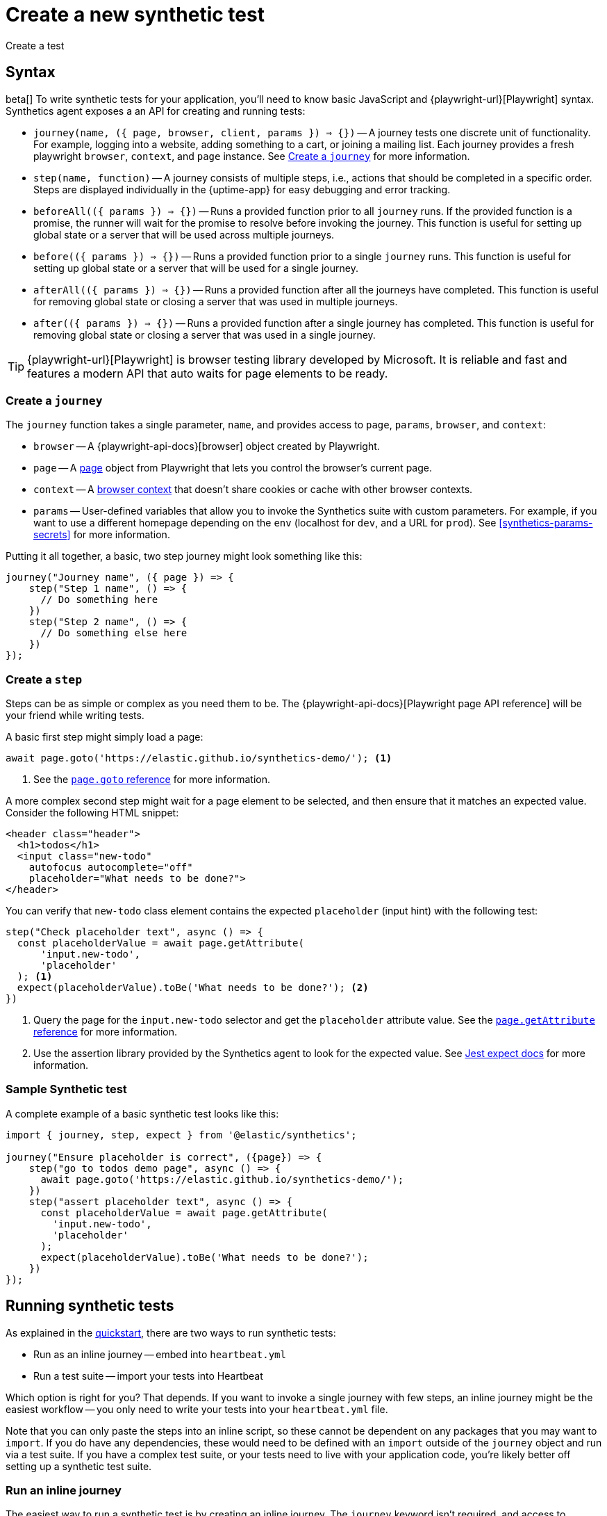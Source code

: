 [[synthetics-create-test]]
= Create a new synthetic test

++++
<titleabbrev>Create a test</titleabbrev>
++++

[discrete]
[[synthetics-syntax]]
== Syntax

beta[] To write synthetic tests for your application, you'll need to know basic JavaScript and
{playwright-url}[Playwright] syntax.
Synthetics agent exposes a an API for creating and running tests:

* `journey(name, ({ page, browser, client, params }) => {})` -- A journey tests one discrete unit of functionality.
For example, logging into a website, adding something to a cart, or joining a mailing list.
Each journey provides a fresh playwright `browser`, `context`, and `page` instance.
See <<synthetics-create-journey>> for more information.
* `step(name, function)` -- A journey consists of multiple steps, i.e., actions that should be completed in a specific order.
Steps are displayed individually in the {uptime-app} for easy debugging and error tracking.
* `beforeAll(({ params }) => {})` -- Runs a provided function prior to all `journey` runs.
If the provided function is a promise, the runner will wait for the promise to resolve before invoking the journey.
This function is useful for setting up global state or a server that will be used across multiple journeys.
* `before(({ params }) => {})` -- Runs a provided function prior to a single `journey` runs.
This function is useful for setting up global state or a server that will be used for a single journey.
* `afterAll(({ params }) => {})` -- Runs a provided function after all the journeys have completed.
This function is useful for removing global state or closing a server that was used in multiple journeys.
* `after(({ params }) => {})` -- Runs a provided function after a single journey has completed.
This function is useful for removing global state or closing a server that was used in a single journey.

TIP: {playwright-url}[Playwright] is browser testing library developed by Microsoft.
It is reliable and fast and features a modern API that auto waits for page elements to be ready.

[discrete]
[[synthetics-create-journey]]
=== Create a `journey`

The `journey` function takes a single parameter, `name`,
and provides access to `page`, `params`, `browser`, and `context`:

* `browser` -- A {playwright-api-docs}[browser] object created by Playwright.
* `page` -- A https://playwright.dev/docs/api/class-page[page] object from Playwright that lets you control the browser's current page.
* `context` -- A https://playwright.dev/docs/api/class-browsercontext[browser context] that doesn't share cookies or cache with other browser contexts.
* `params` -- User-defined variables that allow you to invoke the Synthetics suite with custom parameters.
For example, if you want to use a different homepage depending on the `env`
(localhost for `dev`, and a URL for `prod`). See <<synthetics-params-secrets>>
for more information.

Putting it all together, a basic, two step journey might look something like this:

[source,js]
----
journey("Journey name", ({ page }) => {
    step("Step 1 name", () => {
      // Do something here
    })
    step("Step 2 name", () => {
      // Do something else here
    })
});
----

[discrete]
[[synthetics-create-step]]
=== Create a `step`

Steps can be as simple or complex as you need them to be.
The {playwright-api-docs}[Playwright page API reference] will be your friend while writing tests.

A basic first step might simply load a page:

[source,js]
----
await page.goto('https://elastic.github.io/synthetics-demo/'); <1>
----
<1> See the https://playwright.dev/docs/api/class-page#page-goto[`page.goto` reference] for more information.

A more complex second step might wait for a page element to be selected,
and then ensure that it matches an expected value.
Consider the following HTML snippet:

[source,html]
----
<header class="header">
  <h1>todos</h1>
  <input class="new-todo"
    autofocus autocomplete="off"
    placeholder="What needs to be done?">
</header>
----

You can verify that `new-todo` class element contains the expected `placeholder` (input hint)
with the following test:

[source,js]
----
step("Check placeholder text", async () => {
  const placeholderValue = await page.getAttribute(
      'input.new-todo',
      'placeholder'
  ); <1>
  expect(placeholderValue).toBe('What needs to be done?'); <2>
})
----
<1> Query the page for the `input.new-todo` selector and get the `placeholder`
attribute value. See the https://playwright.dev/docs/api/class-page#page-get-attribute[`page.getAttribute` reference] for more information.
<2> Use the assertion library provided by the Synthetics agent to look for the
expected value. See https://jestjs.io/docs/expect[Jest expect docs] for more information.

[discrete]
[[synthetics-sample-test]]
=== Sample Synthetic test

A complete example of a basic synthetic test looks like this:

[source,js]
----
import { journey, step, expect } from '@elastic/synthetics';

journey("Ensure placeholder is correct", ({page}) => {
    step("go to todos demo page", async () => {
      await page.goto('https://elastic.github.io/synthetics-demo/');
    })
    step("assert placeholder text", async () => {
      const placeholderValue = await page.getAttribute(
        'input.new-todo',
        'placeholder'
      );
      expect(placeholderValue).toBe('What needs to be done?');
    })
});
----

[discrete]
[[synthetic-run-tests]]
== Running synthetic tests

As explained in the <<synthetics-quickstart,quickstart>>, there are two ways to run synthetic tests:

* Run as an inline journey -- embed into `heartbeat.yml`
* Run a test suite -- import your tests into Heartbeat

Which option is right for you? That depends.
If you want to invoke a single journey with few steps, an inline journey might be the easiest workflow --
you only need to write your tests into your `heartbeat.yml` file.

Note that you can only paste the steps into an inline script, so these cannot be dependent on any packages that you may want to `import`. If you do have any dependencies, these would need to be defined with an `import` outside of the `journey` object and run via a test suite.
If you have a complex test suite, or your tests need to live with your application code,
you're likely better off setting up a synthetic test suite.

[discrete]
[[synthetics-inline-journey]]
=== Run an inline journey

The easiest way to run a synthetic test is by creating an inline journey.
The `journey` keyword isn't required, and access to variables like `page` and `params` is automatic. Remember you cannot `import` any dependencies using inline scripts.

Copy and paste your test steps into `heartbeat.yml`.
Heartbeat spawns a separate Node.js process, schedules your tests, and runs them on a chromium browser.
You don't need to worry about anything else.

An example, `short.js`, is provided in the
https://github.com/elastic/synthetics-demo/blob/main/heartbeat/monitors.d/browser-inline.yml[elastic/synthetics] GitHub repository:

[source,js]
----
// test-homepage-hover.js
step("load homepage", async () => {
    await page.goto('https://www.elastic.co');
});
step("hover over products menu", async () => {
    await page.hover('css=[data-nav-item=products]');
});
----

To run this, or any other inline example locally, change into the directory of your test,
and pipe the file contents to the `npx @elastic/synthetics` command.

For example:

[source,sh]
----
cat examples/inline/short.js | npx @elastic/synthetics --inline
----

If everything works as expected, you'll get the similar response:

[source,sh]
----
Journey: inline
   ✓  Step: 'load homepage' succeeded (1831 ms)
   ✓  Step: 'hover over products menu' succeeded (97 ms)

 2 passed (2511 ms)
----

The script can then be copied into your in your `heartbeat.yml`:

[source,yml]
----
heartbeat.monitors:
- type: browser
  id: elastic-website
  name: Elastic website
  schedule: "@every 1m"
  source:
    inline:
      script: |-
        step("load homepage", async () => {
            await page.goto('https://www.elastic.co');
        });
        step("hover over products menu", async () => {
            await page.hover('css=[data-nav-item=products]');
        });
----

That's it! You can either spin up Heartbeat yourself, or jump to <<synthetics-quickstart-step-three>>
of the Quickstart to use the provided Docker project template.

[discrete]
[[synthetics-test-suite]]
=== Run a test suite

If you have a suite of tests you'd like to implement, you can use Elastic synthetics as a library.
In this method, you use Docker to run both Heartbeat and `elastic-synthetics`.

// [discrete]
// [[synthetics-suite-install]]
// ==== Step 1: Install `@elastic/synthetics`

Install the `@elastic/synthetics` package globally to get started:

[source,sh]
----
npm install -g @elastic/synthetics
----

// [discrete]
// [[synthetics-suite-create]]
// ==== Step 2: Create your tests

Now it's time to write your tests:

. Create a new https://docs.npmjs.com/cli/v7/commands/npm-init[NPM/Node.js project].
. Create a `javascript` or `typescript` file that imports your tests.
All synthetic test files must use the `.journey.ts` or `.journey.js` file extension.
. Compile everything together.

At Elastic, we're fans of examples, so one is provided in the
https://github.com/elastic/synthetics[elastic/synthetics] repository.
If you'd like to test it locally, clone the repo, and install the example:

[source,sh]
----
# Check out the synthetics repo and included examples
git clone git@github.com:elastic/synthetics.git &&\
cd synthetics/examples/todos/ &&\
# Install all required dependencies for the todos example
npm install
----

You are now inside the a synthetics test-suite, which is also an NPM project.
You can now run the provided tests; Note that, by default, only files matching the filename `*.journey.(ts|js)*`
will be run.

[source,sh]
----
# Run tests on the current directory. Please note the dot `.` which indicates 
# that we want to run tests on the current directory
npx @elastic/synthetics .
----

Once you have your tests up and running, follow the steps in the <<synthetics-quickstart,quickstart guide>>
to integrate with the provided Docker project template.

// Results. . .
// [source,sh]
// ----
// Journey: basic addition and completion of single task
//    ✓  Step: 'go to app' succeeded (150 ms)
//    ✓  Step: 'add task Dont put salt in your eyes' succeeded (79 ms)
//    ✓  Step: 'check that task list has exactly 1 elements' succeeded (7 ms)
//    ✓  Step: 'check for task 'Don't put salt in your eyes' in list' succeeded (50 ms)
//    ✓  Step: 'destroy task 'Don't put salt in your eyes'' succeeded (75 ms)
//    ✓  Step: 'check that task list has exactly 0 elements' succeeded (2 ms)

// Journey: adding and removing a few tasks
//    ✓  Step: 'go to app' succeeded (125 ms)
//    ✓  Step: 'add task Task 1' succeeded (40 ms)
//    ✓  Step: 'add task Task 2' succeeded (49 ms)
//    ✓  Step: 'add task Task 3' succeeded (21 ms)
//    ✓  Step: 'check that task list has exactly 3 elements' succeeded (8 ms)
//    ✓  Step: 'destroy task 'Task 2'' succeeded (94 ms)
//    ✓  Step: 'check that task list has exactly 2 elements' succeeded (5 ms)
//    ✓  Step: 'add task Task 4' succeeded (36 ms)
//    ✓  Step: 'check that task list has exactly 3 elements' succeeded (4 ms)

// Journey: check that title is present
//    ✓  Step: 'go to app' succeeded (139 ms)
//    ✓  Step: 'check title is present' succeeded (27 ms)

// Journey: check that input placeholder is correct
//    ✓  Step: 'go to app' succeeded (121 ms)
//    ✓  Step: 'check title is present' succeeded (18 ms)

//  19 passed (2983 ms)
// ----
